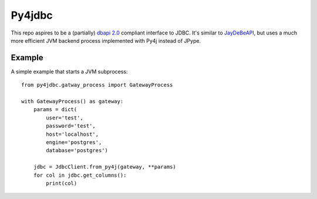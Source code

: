 Py4jdbc
===========

This repo aspires to be a (partially) `dbapi 2.0 <https://www.python.org/dev/peps/pep-0249/>`_ compliant interface to JDBC. It's similar to `JayDeBeAPI <https://github.com/baztian/jaydebeapi>`_, but uses a much more efficient JVM backend process implemented with Py4j instead of JPype.

Example
++++++++++++

A simple example that starts a JVM subprocess::

    from py4jdbc.gatway_process import GatewayProcess

    with GatewayProcess() as gateway:
        params = dict(
            user='test',
            password='test',
            host='localhost',
            engine='postgres',
            database='postgres')

        jdbc = JdbcClient.from_py4j(gateway, **params)
        for col in jdbc.get_columns():
            print(col)